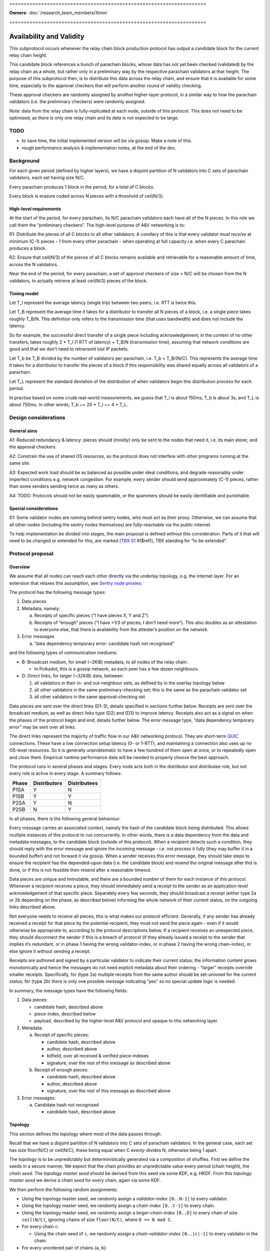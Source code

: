 \====================================================================

**Owners**: :doc:`/research_team_members/Ximin`

\====================================================================

Availability and Validity
=========================

This subprotocol occurs whenever the relay chain block production protocol has output a candidate block for the current relay chain height.

This candidate block references a bunch of parachain blocks, whose data has not yet been checked (validated) by the relay chain as a whole, but rather only in a preliminary way by the respective parachain validators at that height. The purpose of this subprotocol then, is to distribute this data across the relay chain, and ensure that it is available for some time, especially to the approval checkers that will perform another round of validity checking.

These approval checkers are randomly assigned by another higher-layer protocol, in a similar way to how the parachain validators (i.e. the preliminary checkers) were randomly assigned.

Note: data from the relay chain is fully-replicated at each node, outside of this protocol. This does not need to be optimised, as there is only one relay chain and its data is not expected to be large.

TODO
----

-  to save time, the initial implemented version will be via gossip. Make a note of this.
-  rough performance analysis & implementation notes, at the end of the doc.

Background
----------

For each given period (defined by higher layers), we have a disjoint partition of N validators into C sets of parachain validators, each set having size N/C.

Every parachain produces 1 block in the period, for a total of C blocks.

Every block is erasure coded across N pieces with a threshold of ceil(N/3).

High-level requirements
~~~~~~~~~~~~~~~~~~~~~~~

At the start of the period, for every parachain, its N/C parachain validators each have all of the N pieces. In this role we call them the “preliminary checkers”. The high-level purpose of A&V networking is to:

R1: Distribute the pieces of all C blocks to all other validators. A corollary of this is that every validator *must receive* at minimum (C-1) pieces - 1 from every other parachain - when operating at full capacity i.e. when every C parachain produces a block.

R2: Ensure that ceil(N/3) of the pieces of all C blocks remains available and retrievable for a reasonable amount of time, across the N validators.

Near the end of the period, for every parachain, a set of approval checkers of size > N/C will be chosen from the N validators, to actually retrieve at least ceil(N/3) pieces of the block.

Timing model
~~~~~~~~~~~~

Let T_l represent the average latency (single trip) between two peers, i.e. RTT is twice this.

Let T_B represent the average time it takes for a distributor to transfer all N pieces of a block, i.e. a single piece takes roughly T_B/N. This definition only refers to the transmission time (that uses bandwidth) and does not include the latency.

So for example, the successful direct transfer of a single piece including acknowledgement, in the context of no other transfers, takes roughly 2 \* T_l (1 RTT of latency) + T_B/N (transmission time), assuming that network conditions are good and that we don’t need to retransmit lost IP packets.

Let T_b be T_B divided by the number of validators per parachain, i.e. T_b = T_B/(N/C). This represents the average time it takes for a distributor to transfer the pieces of a block if this responsibility was shared equally across all validators of a parachain.

Let T_L represent the standard deviation of the distribution of when validators begin this distribution process for each period.

In practise based on some crude real-world measurements, we guess that T_l is about 150ms, T_b is about 3s, and T_L is about 750ms. In other words, T_b ~= 20 \* T_l ~= 4 \* T_L.

Design considerations
---------------------

General aims
~~~~~~~~~~~~

A1: Reduced redundancy & latency: pieces should (mostly) only be sent to the nodes that need it, i.e. its main storer, and the approval checkers.

A2: Constrain the use of shared OS resources, so the protocol does not interfere with other programs running at the same site.

A3: Expected work load should be as balanced as possible under ideal conditions, and degrade reasonably under imperfect conditions e.g. network congestion. For example, every sender should send approximately (C-1) pieces, rather than some senders sending twice as many as others.

A4: TODO: Protocols should not be easily spammable, or the spammers should be easily identifiable and punishable.

Special considerations
~~~~~~~~~~~~~~~~~~~~~~

S1: Some validator nodes are running behind sentry nodes, who must act as their proxy. Otherwise, we can assume that all other nodes (including the sentry nodes themselves) are fully-reachable via the public internet.

To help implementation be divided into stages, the main proposal is defined without this consideration. Parts of it that will need to be changed or extended for this, are marked [`TBX S1 <#sentry-node-proxies>`_ #($ref)], TBX standing for “to be extended”.

Protocol proposal
-----------------

Overview
~~~~~~~~

We assume that all nodes can reach each other directly via the underlay topology, e.g. the internet layer. For an extension that relaxes this assumption, see `Sentry node proxies <#sentry-node-proxies>`_.

The protocol has the following message types:

1. Data pieces
2. Metadata, namely:

   a. Receipts of specific pieces (“I have pieces X, Y and Z”).
   b. Receipts of “enough” pieces (“I have >1/3 of pieces, I don’t need more”). This also doubles as an attestation to everyone else, that there is availability from the attester’s position on the network.

3. Error messages

   a. “data dependency temporary error: candidate hash not recognised”

and the following types of communication mediums:

-  B: Broadcast medium, for small (~2KiB) metadata, to all nodes of the relay chain.

   -  In Polkadot, this is a gossip network, so each peer has a few dozen neighbours.

-  D: Direct links, for larger (~32KiB) data, between:

   1. all validators in their in- and out-neighbour sets, as defined by in the overlay topology below
   2. all other validators in the same preliminary-checking set; this is the same as the parachain validator set
   3. all other validators in the same approval-checking set

Data pieces are sent over the direct links (D1-3), details specified in sections further below. Receipts are sent over the broadcast medium, as well as direct links type (D2) and (D3) to improve latency. Receipts also act as a signal on when the phases of the protocol begin and end, details further below. The error message type, “data dependency temporary error” may be sent over all links.

The direct links represent the majority of traffic flow in our A&V networking protocol. They are short-term `QUIC <https://quicwg.org/base-drafts/draft-ietf-quic-transport.html>`__ connections. These have a low connection setup latency (0- or 1-RTT), and maintaining a connection also uses up no OS-level resources. So it is generally unproblematic to have a few hundred of them open at once, or to repeatedly open and close them. Empirical runtime performance data will be needed to properly choose the best approach.

The protocol runs in several phases and stages. Every node acts both in the distributor and distributee role, but not every role is active in every stage. A summary follows:

===== ============ ============
Phase Distributors Distributees
===== ============ ============
P1SA  Y            N
P1SB  Y            Y
P2SA  Y            N
P2SB  N            Y
===== ============ ============

In all phases, there is the following general behaviour:

Every message carries an associated context, namely the hash of the candidate block being distributed. This allows multiple instances of this protocol to run concurrently. In other words, there is a data dependency from the data and metadata messages, to the candidate block (outside of this protocol). When a recipient detects such a condition, they should reply with the error message and ignore the incoming message - i.e. not process it fully (they may buffer it in a bounded buffer) and not forward it via gossip. When a sender receives this error message, they should take steps to ensure the recipient has the depended-upon data (i.e. the candidate block) and resend the original message after this is done, or if this is not feasible then resend after a reasonable timeout.

Data pieces are unique and immutable, and there are a bounded number of them for each instance of this protocol. Whenever a recipient receives a piece, they should immediately send a receipt to the sender as an application-level acknowledgement of that specific piece. Separately every few seconds, they should broadcast a receipt (either type 2a or 2b depending on the phase, as described below) informing the whole network of their current status, on the outgoing links described above.

Not everyone needs to receive all pieces; this is what makes our protocol efficient. Generally, if any sender has already received a receipt for that piece by the potential recipient, they must not send the piece again - even if it would otherwise be appropriate to, according to the protocol descriptions below. If a recipient receives an unexpected piece, they should disconnect the sender if this is a breach of protocol (if they already issued a receipt to the sender that implies it’s redundant, or in phase 1 having the wrong validator-index, or in phase 2 having the wrong chain-index), or else ignore it without sendnig a receipt.

Receipts are authored and signed by a particular validator to indicate their current status; the information content grows monotonically and hence the messages do not need explicit metadata about their ordering - “larger” receipts override smaller receipts. Specifically, for (type 2a) multiple receipts from the same author should be set-unioned for the current status; for (type 2b) there is only one possible message indicating “yes” so no special update logic is needed.

In summary, the message types have the following fields:

1. Data pieces:

   - candidate hash, described above
   - piece-index, described below
   - payload, described by the higher-level A&V protocol and opaque to this networking layer

2. Metadata:

   a. Receipt of specific pieces:

      - candidate hash, described above
      - author, described above
      - bitfield, over all received & verified piece-indexes
      - signature, over the rest of this message as described above

   b. Receipt of enough pieces:

      - candidate hash, described above
      - author, described above
      - signature, over the rest of this message as described above

3. Error messages:

   a. Candidate hash not recognised

      - candidate hash, described above

Topology
~~~~~~~~

This section defines the topology where most of the data passes through.

Recall that we have a disjoint partition of N validators into C sets of parachain validators. In the general case, each set has size floor(N/C) or ceil(N/C), these being equal when C evenly-divides N, otherwise being 1 apart.

The topology is to be unpredictably but deterministically generated via a composition of shuffles. First we define the seeds in a secure manner. We expect that the chain provides an unpredictable value every period (chain height), the *chain seed*. The *topology master seed* should be derived from this seed via some KDF, e.g. HKDF. From this *topology master seed* we derive a *chain seed* for every chain, again via some KDF.

We then perform the following random assignments:

-  Using the topology master seed, we randomly assign a *validator-index* ``[0..N-1]`` to every validator.
-  Using the topology master seed, we randomly assign a *chain-index* ``[0..C-1]`` to every chain.
-  Using the topology master seed, we randomly assign a *larger-chain-index* ``[0..D]`` to every chain of size ``ceil(N/C)``, ignoring chains of size ``floor(N/C)``, where ``D == N mod C``.
-  For every chain ``c``:

   -  Using the chain seed of ``c``, we randomly assign a *chain-validator-index* ``[0..|c|-1]`` to every validator in the chain.

-  For every unordered pair of chains (``a``, ``b``):

   -  Using (the chain seed of ``a``) XOR (the chain seed of ``b``), we randomly assign a matching between the chain-validator-indexes of ``a`` and ``b``. There are two cases:

      -  If ``|a| == |b|`` then the assignment can be performed straightforwardly, e.g. via a random shuffle on ``[0..|a|-1]`` interpreted as a matching, on the complete bipartite graph between the nodes of ``a`` and ``b``. **Example**: if ``|a| == 10`` then we shuffle ``[0..9]`` then zip the result with ``[0..9]`` to get a list-of-pairs to be interpreted as bidirectional matches.
      -  If ``|a| == |b| + 1`` then we first select an index from ``b`` to act as the extra index. The selected index would be ``larger-chain-index(a) mod |b|``. We now can perform the random matching as above, except that the match against the extra-index goes only from ``b`` to ``a``. **Example**: if ``larger-chain-index(a) == 57``, ``|a| == 11``, ``|b| == 10`` then we would randomly assign a matching between ``[0..10]`` and ``[0..10]``, where ``10`` on the RHS is later replaced by ``7``, and ``7 -> (some index of a)`` but not ``(some index of a) -> 7``. Note that ``7`` also has another bidirectional match with some other index of a.
      -  If ``|a| + 1 == |b|`` then as above, but of course flipped.

   -  This matching defines part of the in-neighbours and out-neighbours of the validators of a pair of chains: for everyone in the pair of chains, it adds 1 in-neighbour, and 0, 1, or 2 out-neighbours depending on the size of the chains.

The above assignment can be calculated by everyone in the same way, and gives an in-neighbour-set of ``C-1`` for every validator, satisfying our `requirement <#high-level-requirements>`_ R1.

Some validators will have slightly more than ``C-1`` validators in their out-neighbour set, but we attempt to spread this evenly across the validators, satisfying our aim A3. This is what the indexes are for; without these we cannot attempt to spread the load. In summary, validators will either have ``C-1``, ``D-1``, or ``C-1 + ceil-or-floor(D/floor(N/C))`` out-neighbours, where ``D == N mod C``. **Example**: if ``N == 998``, ``C == 100``, then this would be ``{99, 97, 109, 110}``; and if ``N == 1001``, ``C == 100``, then this would be ``{99, 0, 99, 100}``, with only one validator having the ``0``.

Additionally, links are used in a bidirectional way as much as possible, helping to optimise the resource usage in terms of connections.

Note: in general, KDFs require an additional input, the “security context”. Typically this should be a string that is not used in any other context globally. For example the string ``"polkadot A&V topology master seed, generating validator-index"``, ``"polkadot A&V chain seed for chain $chain-id"``, etc, will be sufficient.

Notational definitions
^^^^^^^^^^^^^^^^^^^^^^

In the protocol phases descriptions below, we use some shorthand notation for convenience:

When we refer to a validator ``(c, i)``, we mean the validator on parachain with chain-index c and chain-validator-index i, as defined previously.

When we have to iterate through a out-neighbour-set of some validator ``(c, i)``, we do this in chain-index order. That is, for all ``v`` in ``out-neighbour(c, i)`` we iterate through the ``v`` in increasing order of ``chain-index(v)``. Recall that these chain-index values range from ``[0..C-1]``; we start the iteration at ``c+1`` (unless otherwise stated) and go around cyclicly, wrapping back to ``0`` after reaching ``C-1``, then proceeding onto ``c-1``. For in-neighbour sets, we start the iteration at ``c-1`` (unless otherwise stated), go in *decreasing* order of ``chain-index(v)``, and go around cyclicly eventually reaching ``c+1``.

Note that for out-neighbour sets, there might be several ``v`` with the same ``chain-index(v)``, in which case we can go through these in any order, e.g. the key-id of ``v`` itself.

Protocol phase 1: initial distribution
~~~~~~~~~~~~~~~~~~~~~~~~~~~~~~~~~~~~~~

As described in detail above, every validator is both a distributor of roughly C pieces and a distributee (recipient) of (C-1) pieces. Every piece has one source parachain and one main target-storer, and so we can index pieces with a tuple ``piece(c_s, v_t)`` which would read as *the piece with source parachain \``c_s`\` and destination validator \``v_t`\`*. ``c_s`` is a chain-index, and ``v_t`` is a validator-index as defined previously.

In phase 1, pieces are distributed by the source parachain validators to the main target-storers. This happens in two stages. Stage A is where most of the material is distributed, and stage B acts as a backup mechanism for anything that was missed during stage A.

**Stage A**

As a distributor, each validator ``(c, i)`` attempts to send the relevant pieces to everyone else in their out-neighbour set, i.e. ``piece(c, v) for v in out-neighbour(c, i)``, iterating in order described previously. Conversely as a distributee, each validator ``(c, i)`` expects to receive their relevant pieces from everyone else in their in-neighbour set, i.e. ``piece(chain-index(v), i) for v in in-neighbour(c, i)``.

In more detail:

Each distributor ``(c, i)`` will, with parallelism = C / 4, iterate through the neighbour-set, trying to send the relevant piece to each target ``v``. C / 4 comes from our estimate that ``T_b ~= 4 * T_L``.

Trials are done with a timeout, slightly larger than T_l. Sending is via QUIC. In order for it to be treated as a success, it should include an acknowledgement of receipt. Note this is orthogonal from the gossiped receipts which include a validator signature; by contrast this transport-level receipt can be assumed to be already protected by QUIC :doc:`transport authentication <./L-authentication>`.

If a gossiped receipt is received at any point during the whole process, for a target for a piece, then we can interpret that to mean that the target obtained the piece from a different sender in the meantime, and we should cancel the sending attempt with success.

**Stage B**

As a distributee, if after a grace period we still haven’t received our piece from a validator in our in-neighbour set, say from a validator on parachain ``c'``, then we will ask the other validators on that parachain ``c'`` for the piece, load-balanced as described in more detail below.

This gives the distributee a more direct level of control over obtaining their own pieces.

As a distributor, if after our own stage A process is finished, we have received fewer than ceil(N/3) of the receipts of ``out-neighbour(c, i')`` for some other ``i'`` - then we will begin the stage A process for this out-neighbour set too, load-balanced as described in more detail below.

This helps to handle cases where a distributor validator is unavailable for everyone, either due to severe network issues or due to malicious behaviour. In this case, we hope to save a bit of latency by pro-actively distributing these pieces before being asked for them.

--------------

In more detail, for load-balancing purposes we suggest the following:

For distributees ``(c, i)`` expecting a piece from distributor ``(c', i') for some i' in in-neighbour(c, i)``, the grace period they wait for should be ``2 * T_L`` plus the expected slot time ``T_b / C * s`` where ``s = (c - c') mod C`` as defined in stage A, before asking other alternative distributors for the piece. When doing so, say from distributors ``(c', i'')`` with fixed ``c'``, varying ``i'' != i'``, they should start with ``i'' = i' + v mod chain-size(c')`` first, where ``v`` is the distributee’s validator-index, then increasing ``i''`` until wrapping around back to ``i' + v - 1``.

For distributors ``(c, i)`` when distributing to another set ``out-neighbour(c, i')`` that is missing too many receipts, they should prioritise sets by the signed difference ``d = (i' - i) mod |chain-size(c)|`` between the chain-validator-indexes, and iterate through the set skipping targets for whom a receipt has already been received. The iteration should start from ``c + 1 + floor(d*R)``, where ``R = (|out-neighbour(c, i')| - 1) / (|chain-size(c)| - 1)``, which load-balances across any other distributor in chain ``c`` that might also be distributing to ``out-neighbour(c, i')``.

For example, with ``C == 100`` and ``N/C == 10``, a distributor (57, 3) who has finished distributing to ``out-neighbour(57, 3)`` and observes that ``out-neighbour(57, 2)``, ``out-neighbour(57, 4)``, ``out-neighbour(57, 7)`` are missing too many receipts, would proceed to distribute to validators from ``out-neighbour(57, 4)`` with chain-index ``69 == 57 + 1 + 1*(99/9)``, then 70, 71 and so on, skipping anyone whose receipts have already been received.

Protocol phase 2: approval checking
~~~~~~~~~~~~~~~~~~~~~~~~~~~~~~~~~~~

In phase 2, a higher layer defines a set of approval checkers for every parachain. The size of the set starts at a given baseline N/C, the same as the parachain validators, but may be increased dynamically after the initial selection, up to potentially several times the baseline. At least ceil(N/3) of the pieces of that parachain’s block must be distributed to these approval checkers.

As in phase 1, this happens in two stages. Additionally, and throughout the whole phase including both stages, checkers should connect to each other and distribute the pieces to each other via these connections. They may use the gossip protocol for this purpose, including any set reconciliation protocols. However these connections (and the bandwidth associated with them) are not intended for other uses of the main gossip protocol and are not intended to be considered “connected” to the main gossip topology, one of the reasons being that this allows us to analyse the resource usages of each subprotocol separately.

Unlike phase 1, distributees do not need to broadcast receipts for every individual piece, but only a “minimum received” receipt for parachain v, when they have received ceil(N/3) or more pieces of the block for parachain v.

**Stage A**

Stage A of phase 2 proceeds similarly to stage A of phase 1, except that:

-  Each distributor ``(c, i)`` only distributes to half of its out-neighbour set, instead of the whole set. This is 3/2 of the minimum ``ceil(N/3)`` required, which should give a generous margin for success. As a concrete decision, this would be the first half of the standard iteration order as described previously, of length ``ceil(C/2) - 1``.
-  Each distributor ``(c, i)``, when sending to target ``v`` does not send piece ``(c, v)`` as they would in phase 1, but rather piece ``(c, v')`` for all ``v'`` in ``out-neighbour(c, i)``) where ``v`` is an approval checker for ``chain-index(v')``, and for which they have not received a gossiped receipt from ``v`` for. The number of parachains assigned to each approval checker will be not too much higher than 1.

By re-using the basic structure from phase 1, we also automatically gain its other nice properties such as load-balancing.

**Stage B**

Stage B of phase 2 is morally similar to stage B of phase 1, but ends up being structurally quite different, due to the different high-level requirements.

Each distributee ``(c, i)`` is not expecting any specific pieces from anyone, but rather ``ceil(N/3)`` pieces of the block from every parachain ``c_v`` for which it is a approval checker. After a grace period of ``2 * T_L``, if they have not received enough pieces for any ``c_v``, they will begin querying other validators for their pieces for these blocks.

For load-balancing, this querying of other in-neighbour sets begins at ``in-neighbour(c, i')``, starting with ``i' = i + 1``, increasing until it wraps around back to ``i``. The iteration through each in-neighbour set starts from ``c - ceil(C/2) mod C``, with decreasing chain-index as described previously. This means that the last validators to be queried will be precisely the ones that (are supposed to) have sent us pieces already in stage A, helping to avoid duplication.

At any time, if the distributee receives ``ceil(N/3)`` or more pieces of the blocks of every parachain ``c_v`` for which they are a approval checker for, they can cancel the above process with success.

Each distributor is responsible for a smaller fraction of the required pieces for each block, by design. Therefore, we don’t need a separate follow-up part for distributors.

Resource usage and bounds
~~~~~~~~~~~~~~~~~~~~~~~~~

Incoming messages
^^^^^^^^^^^^^^^^^

For each candidate block, every validator expects to receive:

-  in phase 1, up to ``C-1`` pieces for their parachain (that they are a preliminary checker of)
-  in phase 2, up to ``ceil(N/3) * A`` pieces, where ``A`` is the number of parachain they are assigned to perform approval checks for

Implementations should ensure they have enough memory available for these incoming messages, and not allow inappropriate messages to use up this reserved memory.

We assume that the block production protocol also has some way to bound the number of candidate blocks under simultaneous consideration, and make use of this bound here.

Implementations MAY reserve additional memory for messages that would otherwise generate a “data dependency temporary error”, to potentially speed up later processing, but this must not interfere or reduce the available memory for the above.

Outgoing messages
^^^^^^^^^^^^^^^^^

As per normal flow control requirements, the application layer should not send directly onto the network, but rather maintain an outgoing buffer *for each outgoing stream* which the network layer can take items from when it detects (via QUIC flow control) that the peer is able to receive more items on that stream. If the recipient is slow then a buffer may become full, in which case the application layer must define a drop/retention policy for maintaining these buffers at their maximum size; this generally may require the buffer to have some application-specific structure. We suggest a policy below:

For broadcast medium streams, we are sending receipts (type 2a and 2b) periodically. For the outgoing buffer therefore, for each possible receipt-issuer (i.e. validator, of which there are ``N``), we should retain only the “latest” status update as per the update logic described in the overview. This implies the buffer must have capacity ``2*N``.

For direct link streams, we are sending up to ``A`` pieces plus ``A`` receipts as responses, where ``A`` is the number of parachains they are assigned to perform approval checks for, ``A`` being not too much higher than 1. For the outgoing buffer therefore, we can just buffer all of them, and don’t have to worry about a retention policy.

Error messages should go on the outgoing buffer corresponding to the incoming stream the error message is a reply to. The exact behaviour is not so important, but since each message can generate up to 1 error, it would be reasonable to reserve the same amount of space for errors as for the other messages (assuming your peer is behaving the same way). There is no good reason to consume error messages slowly, so if this part of the buffer becomes full then we should just disconnect the peer.

The network layer should take items from the buffer, in the order in which they were added to the buffer by the application layer, but starting with error messages first.

Since the same messages may be sent to multiple recipients, the items in the buffers should be references to the actual message raw bytes rather than a copy, that prevent the message from being garbage-collected. So in terms of raw data each validator will store up to:

-  ``N`` receipts of type 2a
-  ``N`` receipts of type 2b
-  ``N`` pieces for the validator’s parachain
-  ``C-1`` pieces received in phase 1, meant to be stored long-term
-  ``ceil(N/3) * A`` pieces received in phase 2
-  optional space for other pieces received spuriously

for each instance of the protocol.

Design explanation
~~~~~~~~~~~~~~~~~~

We directly use the underlying network (i.e. the internet) for transport, and not an overlay network, because we considered the latter choice unsuitable for our high-level requirements:

1. Each piece is sent to a small set of specific people, rather than everyone.

2. a. People that want a specific piece of data, know where to get it -i.e. validators, for their own piece, get each piece from the preliminary checkers for that piece.
   b. Other people want non-specific pieces - i.e. approval validators, want any 1/3 of all pieces to be able to reconstruct.

Overlay topologies are generally more useful for the exact opposite of the above:

1. Each data piece is sent to nearly everyone.
2. People want a specific data piece, but don’t know where (what network address) to get it from.

For example, bittorrent has similar requirements and does not use a structured overlay either. The peers there connect to other peers on a by-need basis.

The “ring” structure was chosen to make it easier to do load-balancing, as everyone can just “go around the ring” for most of these sorts of tasks, starting from their own position. The problem with (e.g.) having N clients independently randomly choose from N servers is that 1/3 of servers won’t be chosen, and 1/4 of them will have multiple clients -see `N balls and N buckets <https://theartofmachinery.com/2020/01/27/systems_programming_probability.html#n-balls-in-n-buckets>`__.

In the “ideal case”, everyone starts stage A simultaneously, there is no network congestion, and all pieces are uniformly sized. Then, our stage A will have a completely evenly-distributed traffic profile, since everyone is scheduled to send a different piece to everyone else at all times. While we know that this “ideal case” will never be observed in practise, it gives us a reference point for the rest of the design.

In practise, we assume that everyone will be entering the stage at different times, normally distributed with standard deviation on the order of a few seconds. The parallel sending strategy therefore provides a good chance that there will be a “slot” available, helping to smooth out any spikes caused by multiple sources attempting to send to the same target at once.

The other details follow quite naturally from these design choices and the initial requirements. Of course there is room for further optimisation in many of the details, for the future.

Implementation notes
~~~~~~~~~~~~~~~~~~~~

TODO

Push vs pull

Rate-limiting, including for proxies [TBX S1 #3]

Possible layers
^^^^^^^^^^^^^^^

TODO

Erasure coding
^^^^^^^^^^^^^^

As mentioned in the background, each block is divided into pieces which are then distributed. In practise this is done by an erasure code, but this networking layer does not need to know the details of that. The only knowledge it requires is:

-  an assignment of pieces to N validators
-  the threshold of the erasure code, e.g. ceil(N/3)

When receiving each piece, we also need to be able to authenticate it individually without having received any of the other pieces.

Extensions
----------

Sentry node proxies
~~~~~~~~~~~~~~~~~~~

This extension deals with a scenario where we need to consider S1, i.e. where some nodes are running behind sentry nodes, who must act as their proxy. In other words, nodes have two types of reachability:

a. fully-reachable by the public internet
b. not reachable, except by their sentry nodes who are trusted

(a) was the assumption we made of all nodes in the main proposal, and now we must also account for (b). Note that this is a more restricted assumption than an arbitrary internet topology - the latter would require a fully-general NAT traversal solution, which is more complex and carries more runtime overhead.

Specifically for A&V direct sending, this translates to the following scenarios:

a. for incoming connections, the sentry node accepts these and proxies them back to the validator node
b. for outgoing connections, either the validator node makes the connection directly, or else makes it via their sentry node.

In some cases where both peers are behind their own sentries, this may be up to 2 hops. However, it is unnecessary to have special-case logic to handle this situation. The following general rules will suffice, and they can be applied even to normal validator nodes (those running without sentries):

1. For the address book, the validator should insert (or have their sentry nodes insert) the addresses of whatever nodes are acting as incoming proxies for it, what other people can reach. The following details are important:

   a. each record should include a creation date, so that later entries unambiguously obsolete earlier entries. Thus load-balancing can be done in a more predictable way, across the full set of addresses.
   b. each record should include an expiry date, so that old addresses are unambiguously avoided by readers unsure if the entry they got is “too old” or not

2. For transport session keys, any node claiming to be a validator or a proxy for one, must present a certificate proving that the validator key authorises the transport key to do so. This ties back into the :ref:`authentication
   proposals <proposal-fresh-authentication-signals>`.

It’s unnecessary to distinguish between “is a validator” and “acting as a proxy for a validator”. This could be given as optional information in the certificate (e.g. so that the peer expects a higher latency), or it may be omitted if the validator wants to withhold this information from its peers. Nodes are free to guess whether their peers are proxies or not.

Proxy protocol
^^^^^^^^^^^^^^

The proxying protocol is straightforward, since the private validator node and the sentry nodes trust each other.

1. Inbound, the protocol does not require any special headers (unwrapping/rewrapping of the content). Whenever a sentry node accepts an incoming connection, it forwards it directly onto the corresponding validator node.

   Justification: in our A&V direct-sending protocol, the contents are all signed by their authors, so there is no need for extra checking at the sentry node, although this may be done either to simplify the code or as extra “defense in depth”. In all cases, proper exercise of flow control at the private validator node is necessary to prevent the sentry node from spamming it by mistake.

2. Outbound, the protocol needs special headers for the private validator node to tell the sentry node the outgoing destination. This is straightforward: namely the peer validator’s key.

Recall that as above, there are two types of outbound connections: distributors pushing data, or distributees requesting data.

Since the private validator node may not be able to access the address book (e.g. one implemented via Kademlia DHT), the sentry node is the one to perform the address book lookup. As described in 1(a) above, in the general case it will get a set of addresses as the result. For better load-balancing, the sentry node should sort this set and select the jth address to connect to, where j = i mod n, n is the size of the set, and (c, i) is the co-ordinate of its validator.
